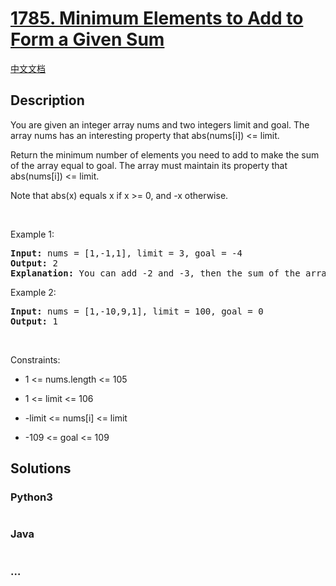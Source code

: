 * [[https://leetcode.com/problems/minimum-elements-to-add-to-form-a-given-sum][1785.
Minimum Elements to Add to Form a Given Sum]]
  :PROPERTIES:
  :CUSTOM_ID: minimum-elements-to-add-to-form-a-given-sum
  :END:
[[./solution/1700-1799/1785.Minimum Elements to Add to Form a Given Sum/README.org][中文文档]]

** Description
   :PROPERTIES:
   :CUSTOM_ID: description
   :END:

#+begin_html
  <p>
#+end_html

You are given an integer array nums and two integers limit and goal. The
array nums has an interesting property that abs(nums[i]) <= limit.

#+begin_html
  </p>
#+end_html

#+begin_html
  <p>
#+end_html

Return the minimum number of elements you need to add to make the sum of
the array equal to goal. The array must maintain its property that
abs(nums[i]) <= limit.

#+begin_html
  </p>
#+end_html

#+begin_html
  <p>
#+end_html

Note that abs(x) equals x if x >= 0, and -x otherwise.

#+begin_html
  </p>
#+end_html

#+begin_html
  <p>
#+end_html

 

#+begin_html
  </p>
#+end_html

#+begin_html
  <p>
#+end_html

Example 1:

#+begin_html
  </p>
#+end_html

#+begin_html
  <pre>
  <strong>Input:</strong> nums = [1,-1,1], limit = 3, goal = -4
  <strong>Output:</strong> 2
  <strong>Explanation:</strong> You can add -2 and -3, then the sum of the array will be 1 - 1 + 1 - 2 - 3 = -4.
  </pre>
#+end_html

#+begin_html
  <p>
#+end_html

Example 2:

#+begin_html
  </p>
#+end_html

#+begin_html
  <pre>
  <strong>Input:</strong> nums = [1,-10,9,1], limit = 100, goal = 0
  <strong>Output:</strong> 1
  </pre>
#+end_html

#+begin_html
  <p>
#+end_html

 

#+begin_html
  </p>
#+end_html

#+begin_html
  <p>
#+end_html

Constraints:

#+begin_html
  </p>
#+end_html

#+begin_html
  <ul>
#+end_html

#+begin_html
  <li>
#+end_html

1 <= nums.length <= 105

#+begin_html
  </li>
#+end_html

#+begin_html
  <li>
#+end_html

1 <= limit <= 106

#+begin_html
  </li>
#+end_html

#+begin_html
  <li>
#+end_html

-limit <= nums[i] <= limit

#+begin_html
  </li>
#+end_html

#+begin_html
  <li>
#+end_html

-109 <= goal <= 109

#+begin_html
  </li>
#+end_html

#+begin_html
  </ul>
#+end_html

** Solutions
   :PROPERTIES:
   :CUSTOM_ID: solutions
   :END:

#+begin_html
  <!-- tabs:start -->
#+end_html

*** *Python3*
    :PROPERTIES:
    :CUSTOM_ID: python3
    :END:
#+begin_src python
#+end_src

*** *Java*
    :PROPERTIES:
    :CUSTOM_ID: java
    :END:
#+begin_src java
#+end_src

*** *...*
    :PROPERTIES:
    :CUSTOM_ID: section
    :END:
#+begin_example
#+end_example

#+begin_html
  <!-- tabs:end -->
#+end_html
